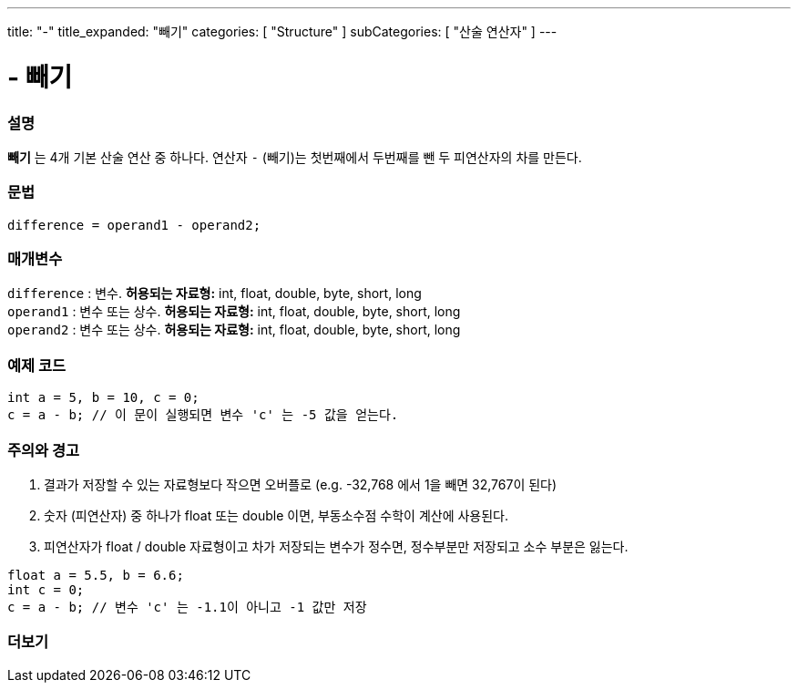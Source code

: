 ---
title: "-"
title_expanded: "빼기"
categories: [ "Structure" ]
subCategories: [ "산술 연산자" ]
---





= - 빼기


// OVERVIEW SECTION STARTS
[#overview]
--

[float]
=== 설명
*빼기* 는 4개 기본 산술 연산 중 하나다. 연산자 `-` (빼기)는 첫번째에서 두번째를 뺀 두 피연산자의 차를 만든다.
[%hardbreaks]


[float]
=== 문법
[source,arduino]
----
difference = operand1 - operand2;
----

[float]
=== 매개변수
`difference` : 변수. *허용되는 자료형:* int, float, double, byte, short, long +
`operand1` : 변수 또는 상수. *허용되는 자료형:* int, float, double, byte, short, long +
`operand2` : 변수 또는 상수. *허용되는 자료형:* int, float, double, byte, short, long
[%hardbreaks]

--
// OVERVIEW SECTION ENDS




// HOW TO USE SECTION STARTS
[#howtouse]
--

[float]
=== 예제 코드

[source,arduino]
----
int a = 5, b = 10, c = 0;
c = a - b; // 이 문이 실행되면 변수 'c' 는 -5 값을 얻는다.
----
[%hardbreaks]

[float]
=== 주의와 경고
1. 결과가 저장할 수 있는 자료형보다 작으면 오버플로 (e.g. -32,768 에서 1을 빼면 32,767이 된다)

2. 숫자 (피연산자) 중 하나가 float 또는 double 이면, 부동소수점 수학이 계산에 사용된다.

3. 피연산자가 float / double 자료형이고 차가 저장되는 변수가 정수면, 정수부분만 저장되고 소수 부분은 잃는다.

[source,arduino]
----
float a = 5.5, b = 6.6;
int c = 0;
c = a - b; // 변수 'c' 는 -1.1이 아니고 -1 값만 저장
----
[%hardbreaks]

--
// HOW TO USE SECTION ENDS




// SEE ALSO SECTION STARTS
[#see_also]
--

[float]
=== 더보기

[role="language"]

--
// SEE ALSO SECTION ENDS
